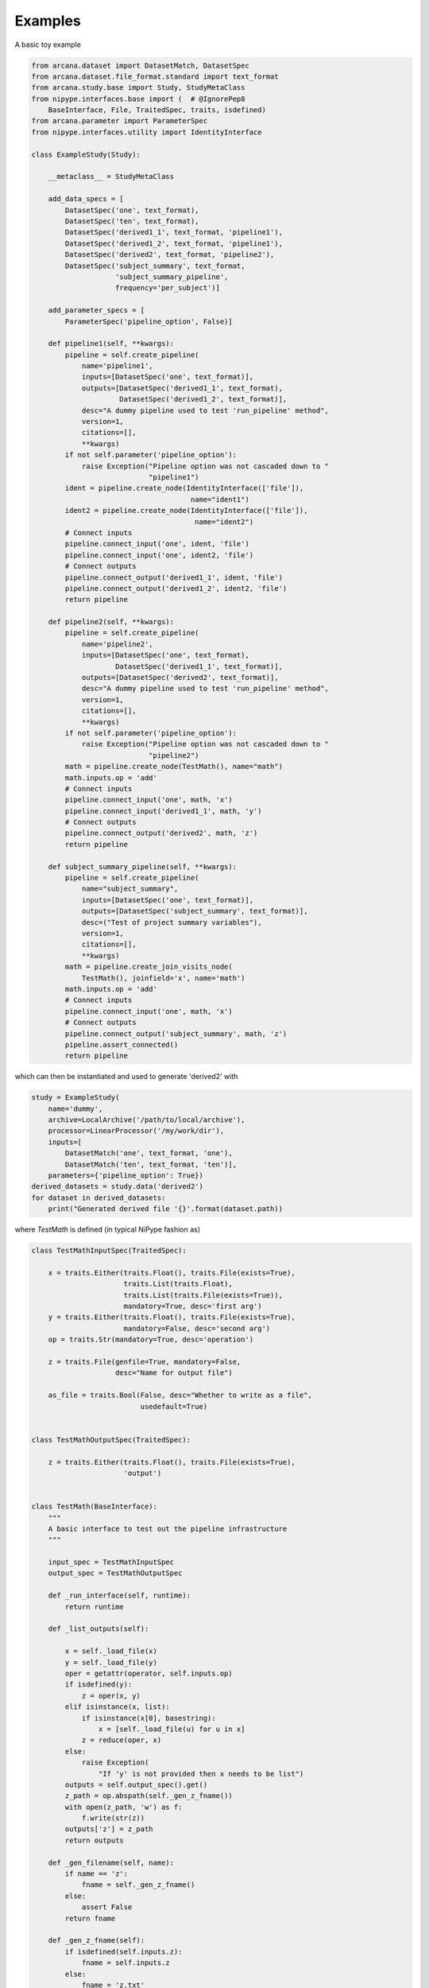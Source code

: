 Examples
========

A basic toy example

.. code-block:: python

    from arcana.dataset import DatasetMatch, DatasetSpec
    from arcana.dataset.file_format.standard import text_format
    from arcana.study.base import Study, StudyMetaClass
    from nipype.interfaces.base import (  # @IgnorePep8
        BaseInterface, File, TraitedSpec, traits, isdefined)
    from arcana.parameter import ParameterSpec
    from nipype.interfaces.utility import IdentityInterface

    class ExampleStudy(Study):
    
        __metaclass__ = StudyMetaClass
    
        add_data_specs = [
            DatasetSpec('one', text_format),
            DatasetSpec('ten', text_format),
            DatasetSpec('derived1_1', text_format, 'pipeline1'),
            DatasetSpec('derived1_2', text_format, 'pipeline1'),
            DatasetSpec('derived2', text_format, 'pipeline2'),
            DatasetSpec('subject_summary', text_format,
                        'subject_summary_pipeline',
                        frequency='per_subject')]
    
        add_parameter_specs = [
            ParameterSpec('pipeline_option', False)]
    
        def pipeline1(self, **kwargs):
            pipeline = self.create_pipeline(
                name='pipeline1',
                inputs=[DatasetSpec('one', text_format)],
                outputs=[DatasetSpec('derived1_1', text_format),
                         DatasetSpec('derived1_2', text_format)],
                desc="A dummy pipeline used to test 'run_pipeline' method",
                version=1,
                citations=[],
                **kwargs)
            if not self.parameter('pipeline_option'):
                raise Exception("Pipeline option was not cascaded down to "
                                "pipeline1")
            ident = pipeline.create_node(IdentityInterface(['file']),
                                          name="ident1")
            ident2 = pipeline.create_node(IdentityInterface(['file']),
                                           name="ident2")
            # Connect inputs
            pipeline.connect_input('one', ident, 'file')
            pipeline.connect_input('one', ident2, 'file')
            # Connect outputs
            pipeline.connect_output('derived1_1', ident, 'file')
            pipeline.connect_output('derived1_2', ident2, 'file')
            return pipeline
    
        def pipeline2(self, **kwargs):
            pipeline = self.create_pipeline(
                name='pipeline2',
                inputs=[DatasetSpec('one', text_format),
                        DatasetSpec('derived1_1', text_format)],
                outputs=[DatasetSpec('derived2', text_format)],
                desc="A dummy pipeline used to test 'run_pipeline' method",
                version=1,
                citations=[],
                **kwargs)
            if not self.parameter('pipeline_option'):
                raise Exception("Pipeline option was not cascaded down to "
                                "pipeline2")
            math = pipeline.create_node(TestMath(), name="math")
            math.inputs.op = 'add'
            # Connect inputs
            pipeline.connect_input('one', math, 'x')
            pipeline.connect_input('derived1_1', math, 'y')
            # Connect outputs
            pipeline.connect_output('derived2', math, 'z')
            return pipeline
    
        def subject_summary_pipeline(self, **kwargs):
            pipeline = self.create_pipeline(
                name="subject_summary",
                inputs=[DatasetSpec('one', text_format)],
                outputs=[DatasetSpec('subject_summary', text_format)],
                desc=("Test of project summary variables"),
                version=1,
                citations=[],
                **kwargs)
            math = pipeline.create_join_visits_node(
                TestMath(), joinfield='x', name='math')
            math.inputs.op = 'add'
            # Connect inputs
            pipeline.connect_input('one', math, 'x')
            # Connect outputs
            pipeline.connect_output('subject_summary', math, 'z')
            pipeline.assert_connected()
            return pipeline
            
which can then be instantiated and used to generate 'derived2' with 

.. code-block:: python


    study = ExampleStudy(
        name='dummy',
        archive=LocalArchive('/path/to/local/archive'),
        processor=LinearProcessor('/my/work/dir'),
        inputs=[
            DatasetMatch('one', text_format, 'one'),
            DatasetMatch('ten', text_format, 'ten')],
        parameters={'pipeline_option': True})
    derived_datasets = study.data('derived2')
    for dataset in derived_datasets:
        print("Generated derived file '{}'.format(dataset.path))
            
where *TestMath* is defined (in typical NiPype fashion as)

.. code-block:: python


    class TestMathInputSpec(TraitedSpec):
    
        x = traits.Either(traits.Float(), traits.File(exists=True),
                          traits.List(traits.Float),
                          traits.List(traits.File(exists=True)),
                          mandatory=True, desc='first arg')
        y = traits.Either(traits.Float(), traits.File(exists=True),
                          mandatory=False, desc='second arg')
        op = traits.Str(mandatory=True, desc='operation')
    
        z = traits.File(genfile=True, mandatory=False,
                        desc="Name for output file")
    
        as_file = traits.Bool(False, desc="Whether to write as a file",
                              usedefault=True)
    
    
    class TestMathOutputSpec(TraitedSpec):
    
        z = traits.Either(traits.Float(), traits.File(exists=True),
                          'output')
    
    
    class TestMath(BaseInterface):
        """
        A basic interface to test out the pipeline infrastructure
        """
    
        input_spec = TestMathInputSpec
        output_spec = TestMathOutputSpec
    
        def _run_interface(self, runtime):
            return runtime
    
        def _list_outputs(self):
            
            x = self._load_file(x)
            y = self._load_file(y)
            oper = getattr(operator, self.inputs.op)
            if isdefined(y):
                z = oper(x, y)
            elif isinstance(x, list):
                if isinstance(x[0], basestring):
                    x = [self._load_file(u) for u in x]
                z = reduce(oper, x)
            else:
                raise Exception(
                    "If 'y' is not provided then x needs to be list")
            outputs = self.output_spec().get()
            z_path = op.abspath(self._gen_z_fname())
            with open(z_path, 'w') as f:
                f.write(str(z))
            outputs['z'] = z_path
            return outputs
    
        def _gen_filename(self, name):
            if name == 'z':
                fname = self._gen_z_fname()
            else:
                assert False
            return fname
    
        def _gen_z_fname(self):
            if isdefined(self.inputs.z):
                fname = self.inputs.z
            else:
                fname = 'z.txt'
            return fname
    
        @classmethod
        def _load_file(self, path):
            with open(path) as f:
                return float(f.read())
